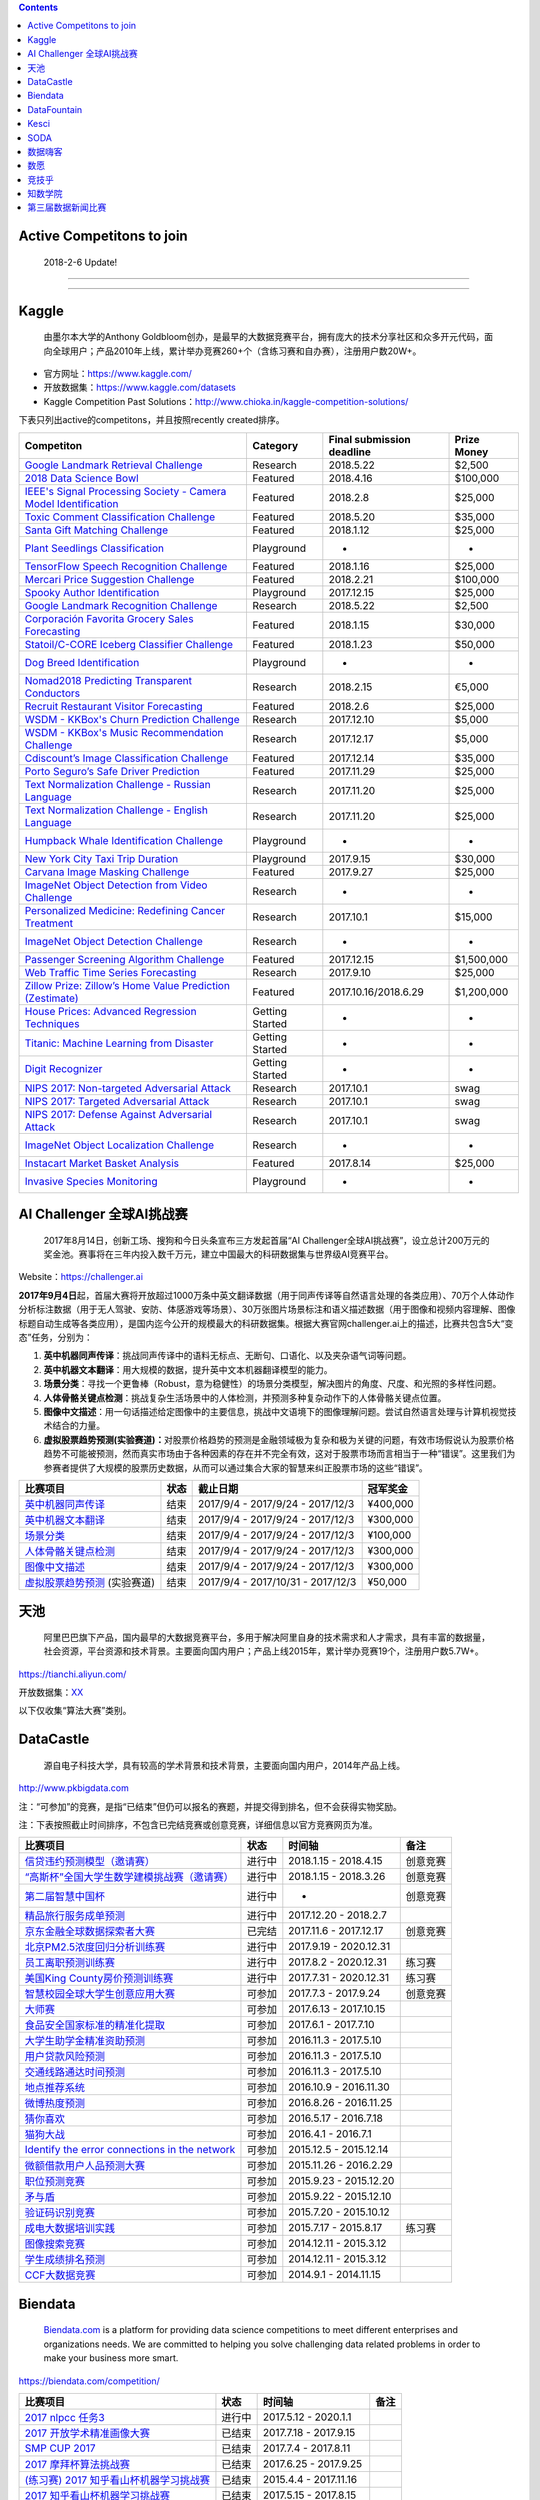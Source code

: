 .. contents::

Active Competitons to join
==========================

    2018-2-6 Update!

+-------------------------------------------------------------------------------------------------------------------------------------------------------------------+----------------+-------------------+---------------+
|  Active Competitons to join                                                                                                                                       | From..         |  Entry deadline   | Prize Money   |
+===================================================================================================================================================================+================+===================+===============+
| `2018 Data Science Bowl <https://www.kaggle.com/c/data-science-bowl-2018>`__                                                                                      | Kaggle         | 2018.4.9          | $100,000      |
+-------------------------------------------------------------------------------------------------------------------------------------------------------------------+----------------+-------------------+---------------+
| `Mercari Price Suggestion Challenge <https://www.kaggle.com/c/mercari-price-suggestion-challenge>`__                                                              | Kaggle         | 2018.2.7          | $100,000      |
+-------------------------------------------------------------------------------------------------------------------------------------------------------------------+----------------+-------------------+---------------+
| `Toxic Comment Classification Challenge <https://www.kaggle.com/c/jigsaw-toxic-comment-classification-challenge>`__                                               | Kaggle         | 2018.3.13         | $35,000       |
+-------------------------------------------------------------------------------------------------------------------------------------------------------------------+----------------+-------------------+---------------+
| `Nomad2018 Predicting Transparent Conductors <https://www.kaggle.com/c/nomad2018-predict-transparent-conductors>`__                                               | Kaggle         | 2018.2.8          | €5,000        |
+-------------------------------------------------------------------------------------------------------------------------------------------------------------------+----------------+-------------------+---------------+
| `Google Landmark Retrieval Challenge <https://www.kaggle.com/c/landmark-retrieval-challenge>`__                                                                   | Kaggle         | 2018.3.15         | $2,500        |
+-------------------------------------------------------------------------------------------------------------------------------------------------------------------+----------------+-------------------+---------------+
| `Google Landmark Recognition Challenge <https://www.kaggle.com/c/landmark-recognition-challenge>`__                                                               | Kaggle         | 2018.3.15         | $2,500        |
+-------------------------------------------------------------------------------------------------------------------------------------------------------------------+----------------+-------------------+---------------+
| `ImageNet Object Detection Challenge <https://www.kaggle.com/c/imagenet-object-detection-challenge>`__                                                            | Kaggle         | NaN               | NaN           |
+-------------------------------------------------------------------------------------------------------------------------------------------------------------------+----------------+-------------------+---------------+
| `ImageNet Object Localization Challenge <https://www.kaggle.com/c/imagenet-object-localization-challenge>`__                                                      | Kaggle         | NaN               | NaN           |
+-------------------------------------------------------------------------------------------------------------------------------------------------------------------+----------------+-------------------+---------------+
| `Humpback Whale Identification Challenge <https://www.kaggle.com/c/whale-categorization-playground>`__                                                            | Kaggle         | NaN               | NaN           |
+-------------------------------------------------------------------------------------------------------------------------------------------------------------------+----------------+-------------------+---------------+
| `Plant Seedlings Classification <https://www.kaggle.com/c/plant-seedlings-classification>`__                                                                      | Kaggle         | NaN               | NaN           |
+-------------------------------------------------------------------------------------------------------------------------------------------------------------------+----------------+-------------------+---------------+
| `Dog Breed Identification <https://www.kaggle.com/c/dog-breed-identification>`__                                                                                  | Kaggle         | NaN               | NaN           |
+-------------------------------------------------------------------------------------------------------------------------------------------------------------------+----------------+-------------------+---------------+
| `ImageNet Object Detection from Video Challenge <https://www.kaggle.com/c/imagenet-object-detection-from-video-challenge>`__                                      | Kaggle         | NaN               | NaN           |
+-------------------------------------------------------------------------------------------------------------------------------------------------------------------+----------------+-------------------+---------------+
| `FashionAI全球挑战赛—服饰属性标签识别 <https://tianchi.aliyun.com/competition/introduction.htm?spm=5176.100066.0.0.12112184J83k35&raceId=231649>`__               | 天池           |  2018-04-21       | ￥1340000      |
+-------------------------------------------------------------------------------------------------------------------------------------------------------------------+----------------+-------------------+---------------+
| `FashionAI全球挑战赛—服饰关键点定位 <https://tianchi.aliyun.com/competition/introduction.htm?raceId=231648>`__                                                    | 天池           |  2018-04-21       | ￥1340000      |
+-------------------------------------------------------------------------------------------------------------------------------------------------------------------+----------------+-------------------+---------------+
| `IJCAI-18 阿里妈妈搜索广告转化预测 <https://tianchi.aliyun.com/competition/introduction.htm?raceId=231647>`__                                                     | 天池           |  2018-04-22       |  $37000       |
+-------------------------------------------------------------------------------------------------------------------------------------------------------------------+----------------+-------------------+---------------+
| `天文数据挖掘大赛 <https://tianchi.aliyun.com/competition/introduction.htm?raceId=231646>`__                                                                      | 天池           |  2018-03-12       | ￥0            |
+-------------------------------------------------------------------------------------------------------------------------------------------------------------------+----------------+-------------------+---------------+
| `印象盐城·数创未来大数据竞赛 - 盐城汽车上牌量预测 <https://tianchi.aliyun.com/competition/introduction.htm?spm=5176.100066.0.0.12112184J83k35&raceId=231641>`__   | 天池           |  2018-02-24       | ￥190000       |
+-------------------------------------------------------------------------------------------------------------------------------------------------------------------+----------------+-------------------+---------------+
| `印象盐城·数创未来大数据竞赛 - 乘用车零售量预测 <https://tianchi.aliyun.com/competition/introduction.htm?raceId=231640>`__                                        | 天池           |  2018-02-24       | ￥460000       |
+-------------------------------------------------------------------------------------------------------------------------------------------------------------------+----------------+-------------------+---------------+
| `CAINIAO MSOM data-driven research competition <https://tianchi.aliyun.com/competition/introduction.htm?raceId=231623>`__                                         | 天池           |  2018-09-01       |  $ 0          |
+-------------------------------------------------------------------------------------------------------------------------------------------------------------------+----------------+-------------------+---------------+
| `信贷违约预测模型（邀请赛） <http://www.dcjingsai.com/common/cmpt/信贷违约预测模型（邀请赛）_竞赛信息.html>`__                                                    | DataCastle     | 2018.4.15         | NaN           |
+-------------------------------------------------------------------------------------------------------------------------------------------------------------------+----------------+-------------------+---------------+
|  `“高斯杯”全国大学生数学建模挑战赛（邀请赛） <http://www.dcjingsai.com/common/cmpt/“高斯杯”全国大学生数学建模挑战赛（邀请赛）_竞赛信息.html>`__                   | DataCastle     | 2018.3.26         | NaN           |
+-------------------------------------------------------------------------------------------------------------------------------------------------------------------+----------------+-------------------+---------------+
| `第二届智慧中国杯 <http://www.dcjingsai.com/static_page/wisdom2.html>`__                                                                                          | DataCastle     | Long term         | ￥1,000,000    |
+-------------------------------------------------------------------------------------------------------------------------------------------------------------------+----------------+-------------------+---------------+
| `北京PM2.5浓度回归分析训练赛 <http://www.dcjingsai.com/common/cmpt/北京PM2.5浓度回归分析训练赛_竞赛信息.html>`__                                                  | DataCastle     | 2020.12.31        | NaN           |
+-------------------------------------------------------------------------------------------------------------------------------------------------------------------+----------------+-------------------+---------------+
| `美国King County房价预测训练赛 <http://www.pkbigdata.com/common/cmpt/美国King%20County房价预测训练赛_竞赛信息.html>`__                                            | DataCastle     | 2020.12.31        | NaN           |
+-------------------------------------------------------------------------------------------------------------------------------------------------------------------+----------------+-------------------+---------------+
| `2017 nlpcc 任务3 <https://biendata.com/competition/nlptask03/>`__                                                                                                | Biendata       | 2020.1.1          | NaN           |
+-------------------------------------------------------------------------------------------------------------------------------------------------------------------+----------------+-------------------+---------------+
| `2018“云移杯- 景区口碑评价分值预测 <http://www.datafountain.cn/#/competitions/283/intro>`__                                                                       | DataFountain   | 2018-03-10        | NaN           |
+-------------------------------------------------------------------------------------------------------------------------------------------------------------------+----------------+-------------------+---------------+
| `金融行业数据算法训练营 <https://www.kesci.com/apps/home/competition/59c1db9b2110010662384477>`__                                                                 | Kesci          | Always            | NaN           |
+-------------------------------------------------------------------------------------------------------------------------------------------------------------------+----------------+-------------------+---------------+

--------------

--------------

Kaggle
======

    由墨尔本大学的Anthony
    Goldbloom创办，是最早的大数据竞赛平台，拥有庞大的技术分享社区和众多开元代码，面向全球用户；产品2010年上线，累计举办竞赛260+个（含练习赛和自办赛），注册用户数20W+。

-  官方网址：\ https://www.kaggle.com/

-  开放数据集：\ https://www.kaggle.com/datasets

-  Kaggle Competition Past
   Solutions：\ http://www.chioka.in/kaggle-competition-solutions/

下表只列出active的competitons，并且按照recently created排序。

+----------------------------------------------------------------------------------------------------------------------------------------+-------------------+-----------------------------+---------------+
| Competiton                                                                                                                             | Category          | Final submission deadline   | Prize Money   |
+========================================================================================================================================+===================+=============================+===============+
| `Google Landmark Retrieval Challenge <https://www.kaggle.com/c/landmark-retrieval-challenge>`__                                        |  Research         | 2018.5.22                   |  $2,500       |
+----------------------------------------------------------------------------------------------------------------------------------------+-------------------+-----------------------------+---------------+
| `2018 Data Science Bowl <https://www.kaggle.com/c/data-science-bowl-2018>`__                                                           |  Featured         | 2018.4.16                   |  $100,000     |
+----------------------------------------------------------------------------------------------------------------------------------------+-------------------+-----------------------------+---------------+
| `IEEE's Signal Processing Society - Camera Model Identification <https://www.kaggle.com/c/sp-society-camera-model-identification>`__   |  Featured         | 2018.2.8                    |  $25,000      |
+----------------------------------------------------------------------------------------------------------------------------------------+-------------------+-----------------------------+---------------+
| `Toxic Comment Classification Challenge <https://www.kaggle.com/c/jigsaw-toxic-comment-classification-challenge>`__                    |  Featured         | 2018.5.20                   |  $35,000      |
+----------------------------------------------------------------------------------------------------------------------------------------+-------------------+-----------------------------+---------------+
| `Santa Gift Matching Challenge <https://www.kaggle.com/c/santa-gift-matching>`__                                                       |  Featured         | 2018.1.12                   |  $25,000      |
+----------------------------------------------------------------------------------------------------------------------------------------+-------------------+-----------------------------+---------------+
| `Plant Seedlings Classification <https://www.kaggle.com/c/plant-seedlings-classification>`__                                           | Playground        | -                           | -             |
+----------------------------------------------------------------------------------------------------------------------------------------+-------------------+-----------------------------+---------------+
| `TensorFlow Speech Recognition Challenge <https://www.kaggle.com/c/tensorflow-speech-recognition-challenge>`__                         |  Featured         | 2018.1.16                   |  $25,000      |
+----------------------------------------------------------------------------------------------------------------------------------------+-------------------+-----------------------------+---------------+
| `Mercari Price Suggestion Challenge <https://www.kaggle.com/c/mercari-price-suggestion-challenge>`__                                   |  Featured         | 2018.2.21                   |  $100,000     |
+----------------------------------------------------------------------------------------------------------------------------------------+-------------------+-----------------------------+---------------+
| `Spooky Author Identification <https://www.kaggle.com/c/spooky-author-identification>`__                                               | Playground        | 2017.12.15                  |  $25,000      |
+----------------------------------------------------------------------------------------------------------------------------------------+-------------------+-----------------------------+---------------+
| `Google Landmark Recognition Challenge <https://www.kaggle.com/c/landmark-recognition-challenge>`__                                    |  Research         | 2018.5.22                   |  $2,500       |
+----------------------------------------------------------------------------------------------------------------------------------------+-------------------+-----------------------------+---------------+
| `Corporación Favorita Grocery Sales Forecasting <https://www.kaggle.com/c/favorita-grocery-sales-forecasting>`__                       |  Featured         | 2018.1.15                   |  $30,000      |
+----------------------------------------------------------------------------------------------------------------------------------------+-------------------+-----------------------------+---------------+
| `Statoil/C-CORE Iceberg Classifier Challenge <Statoil/C-CORE Iceberg Classifier Challenge>`__                                          |  Featured         | 2018.1.23                   |  $50,000      |
+----------------------------------------------------------------------------------------------------------------------------------------+-------------------+-----------------------------+---------------+
| `Dog Breed Identification <https://www.kaggle.com/c/dog-breed-identification>`__                                                       | Playground        | -                           | -             |
+----------------------------------------------------------------------------------------------------------------------------------------+-------------------+-----------------------------+---------------+
| `Nomad2018 Predicting Transparent Conductors <https://www.kaggle.com/c/nomad2018-predict-transparent-conductors>`__                    |  Research         | 2018.2.15                   |  €5,000       |
+----------------------------------------------------------------------------------------------------------------------------------------+-------------------+-----------------------------+---------------+
| `Recruit Restaurant Visitor Forecasting <https://www.kaggle.com/c/recruit-restaurant-visitor-forecasting>`__                           |  Featured         | 2018.2.6                    |  $25,000      |
+----------------------------------------------------------------------------------------------------------------------------------------+-------------------+-----------------------------+---------------+
| `WSDM - KKBox's Churn Prediction Challenge <https://www.kaggle.com/c/kkbox-churn-prediction-challenge>`__                              |  Research         | 2017.12.10                  |  $5,000       |
+----------------------------------------------------------------------------------------------------------------------------------------+-------------------+-----------------------------+---------------+
| `WSDM - KKBox's Music Recommendation Challenge <https://www.kaggle.com/c/kkbox-music-recommendation-challenge>`__                      |  Research         | 2017.12.17                  |  $5,000       |
+----------------------------------------------------------------------------------------------------------------------------------------+-------------------+-----------------------------+---------------+
| `Cdiscount’s Image Classification Challenge <https://www.kaggle.com/c/cdiscount-image-classification-challenge>`__                     |  Featured         | 2017.12.14                  |  $35,000      |
+----------------------------------------------------------------------------------------------------------------------------------------+-------------------+-----------------------------+---------------+
| `Porto Seguro’s Safe Driver Prediction <https://www.kaggle.com/c/porto-seguro-safe-driver-prediction>`__                               |  Featured         | 2017.11.29                  |  $25,000      |
+----------------------------------------------------------------------------------------------------------------------------------------+-------------------+-----------------------------+---------------+
| `Text Normalization Challenge - Russian Language <https://www.kaggle.com/c/text-normalization-challenge-russian-language>`__           |  Research         | 2017.11.20                  |  $25,000      |
+----------------------------------------------------------------------------------------------------------------------------------------+-------------------+-----------------------------+---------------+
| `Text Normalization Challenge - English Language <https://www.kaggle.com/c/text-normalization-challenge-english-language>`__           |  Research         | 2017.11.20                  |  $25,000      |
+----------------------------------------------------------------------------------------------------------------------------------------+-------------------+-----------------------------+---------------+
| `Humpback Whale Identification Challenge <https://www.kaggle.com/c/whale-categorization-playground>`__                                 | Playground        | -                           | -             |
+----------------------------------------------------------------------------------------------------------------------------------------+-------------------+-----------------------------+---------------+
| `New York City Taxi Trip Duration <https://www.kaggle.com/c/nyc-taxi-trip-duration>`__                                                 | Playground        | 2017.9.15                   | $30,000       |
+----------------------------------------------------------------------------------------------------------------------------------------+-------------------+-----------------------------+---------------+
| `Carvana Image Masking Challenge <https://www.kaggle.com/c/carvana-image-masking-challenge>`__                                         | Featured          | 2017.9.27                   | $25,000       |
+----------------------------------------------------------------------------------------------------------------------------------------+-------------------+-----------------------------+---------------+
| `ImageNet Object Detection from Video Challenge <https://www.kaggle.com/c/imagenet-object-detection-from-video-challenge>`__           | Research          | -                           | -             |
+----------------------------------------------------------------------------------------------------------------------------------------+-------------------+-----------------------------+---------------+
| `Personalized Medicine: Redefining Cancer Treatment <https://www.kaggle.com/c/msk-redefining-cancer-treatment>`__                      | Research          | 2017.10.1                   | $15,000       |
+----------------------------------------------------------------------------------------------------------------------------------------+-------------------+-----------------------------+---------------+
| `ImageNet Object Detection Challenge <https://www.kaggle.com/c/imagenet-object-detection-challenge>`__                                 | Research          | -                           | -             |
+----------------------------------------------------------------------------------------------------------------------------------------+-------------------+-----------------------------+---------------+
| `Passenger Screening Algorithm Challenge <https://www.kaggle.com/c/passenger-screening-algorithm-challenge>`__                         | Featured          | 2017.12.15                  | $1,500,000    |
+----------------------------------------------------------------------------------------------------------------------------------------+-------------------+-----------------------------+---------------+
| `Web Traffic Time Series Forecasting <https://www.kaggle.com/c/web-traffic-time-series-forecasting>`__                                 | Research          | 2017.9.10                   | $25,000       |
+----------------------------------------------------------------------------------------------------------------------------------------+-------------------+-----------------------------+---------------+
| `Zillow Prize: Zillow’s Home Value Prediction (Zestimate) <https://www.kaggle.com/c/zillow-prize-1>`__                                 | Featured          | 2017.10.16/2018.6.29        | $1,200,000    |
+----------------------------------------------------------------------------------------------------------------------------------------+-------------------+-----------------------------+---------------+
| `House Prices: Advanced Regression Techniques <https://www.kaggle.com/c/house-prices-advanced-regression-techniques>`__                | Getting Started   | -                           | -             |
+----------------------------------------------------------------------------------------------------------------------------------------+-------------------+-----------------------------+---------------+
| `Titanic: Machine Learning from Disaster <https://www.kaggle.com/c/titanic>`__                                                         | Getting Started   | -                           | -             |
+----------------------------------------------------------------------------------------------------------------------------------------+-------------------+-----------------------------+---------------+
| `Digit Recognizer <https://www.kaggle.com/c/digit-recognizer>`__                                                                       | Getting Started   | -                           | -             |
+----------------------------------------------------------------------------------------------------------------------------------------+-------------------+-----------------------------+---------------+
| `NIPS 2017: Non-targeted Adversarial Attack <https://www.kaggle.com/c/nips-2017-non-targeted-adversarial-attack#timeline>`__           | Research          | 2017.10.1                   | swag          |
+----------------------------------------------------------------------------------------------------------------------------------------+-------------------+-----------------------------+---------------+
| `NIPS 2017: Targeted Adversarial Attack <https://www.kaggle.com/c/nips-2017-targeted-adversarial-attack>`__                            | Research          | 2017.10.1                   | swag          |
+----------------------------------------------------------------------------------------------------------------------------------------+-------------------+-----------------------------+---------------+
| `NIPS 2017: Defense Against Adversarial Attack <https://www.kaggle.com/c/nips-2017-defense-against-adversarial-attack>`__              | Research          | 2017.10.1                   | swag          |
+----------------------------------------------------------------------------------------------------------------------------------------+-------------------+-----------------------------+---------------+
| `ImageNet Object Localization Challenge <https://www.kaggle.com/c/imagenet-object-localization-challenge>`__                           | Research          | -                           | -             |
+----------------------------------------------------------------------------------------------------------------------------------------+-------------------+-----------------------------+---------------+
| `Instacart Market Basket Analysis <https://www.kaggle.com/c/instacart-market-basket-analysis>`__                                       | Featured          | 2017.8.14                   | $25,000       |
+----------------------------------------------------------------------------------------------------------------------------------------+-------------------+-----------------------------+---------------+
| `Invasive Species Monitoring <https://www.kaggle.com/c/invasive-species-monitoring>`__                                                 | Playground        | -                           | -             |
+----------------------------------------------------------------------------------------------------------------------------------------+-------------------+-----------------------------+---------------+

AI Challenger 全球AI挑战赛
==========================

    2017年8月14日，创新工场、搜狗和今日头条宣布三方发起首届“AI
    Challenger全球AI挑战赛”，设立总计200万元的奖金池。赛事将在三年内投入数千万元，建立中国最大的科研数据集与世界级AI竞赛平台。

Website：\ https://challenger.ai

**2017年9月4日**\ 起，首届大赛将开放超过1000万条中英文翻译数据（用于同声传译等自然语言处理的各类应用）、70万个人体动作分析标注数据（用于无人驾驶、安防、体感游戏等场景）、30万张图片场景标注和语义描述数据（用于图像和视频内容理解、图像标题自动生成等各类应用），是国内迄今公开的规模最大的科研数据集。根据大赛官网challenger.ai上的描述，比赛共包含5大“变态”任务，分别为：

1. **英中机器同声传译**\ ：挑战同声传译中的语料无标点、无断句、口语化、以及夹杂语气词等问题。

2. **英中机器文本翻译**\ ：用大规模的数据，提升英中文本机器翻译模型的能力。

3. **场景分类**\ ：寻找一个更鲁棒（Robust，意为稳健性）的场景分类模型，解决图片的角度、尺度、和光照的多样性问题。

4. **人体骨骼关键点检测**\ ：挑战复杂生活场景中的人体检测，并预测多种复杂动作下的人体骨骼关键点位置。

5. **图像中文描述**\ ：用一句话描述给定图像中的主要信息，挑战中文语境下的图像理解问题。尝试自然语言处理与计算机视觉技术结合的力量。

6. **虚拟股票趋势预测(实验赛道)：**\ 对股票价格趋势的预测是金融领域极为复杂和极为关键的问题，有效市场假说认为股票价格趋势不可能被预测，然而真实市场由于各种因素的存在并不完全有效，这对于股票市场而言相当于一种“错误”。这里我们为参赛者提供了大规模的股票历史数据，从而可以通过集合大家的智慧来纠正股票市场的这些“错误”。

+----------------------------------------------------------------------------------+--------+-------------------------------------+------------+
| 比赛项目                                                                         | 状态   | 截止日期                            | 冠军奖金   |
+==================================================================================+========+=====================================+============+
| `英中机器同声传译 <https://challenger.ai/competition/interpretation>`__          | 结束   | 2017/9/4 - 2017/9/24 - 2017/12/3    | ¥400,000   |
+----------------------------------------------------------------------------------+--------+-------------------------------------+------------+
| `英中机器文本翻译 <https://challenger.ai/competition/translation>`__             | 结束   | 2017/9/4 - 2017/9/24 - 2017/12/3    | ¥300,000   |
+----------------------------------------------------------------------------------+--------+-------------------------------------+------------+
| `场景分类 <https://challenger.ai/competition/scene>`__                           | 结束   | 2017/9/4 - 2017/9/24 - 2017/12/3    | ¥100,000   |
+----------------------------------------------------------------------------------+--------+-------------------------------------+------------+
| `人体骨骼关键点检测 <https://challenger.ai>`__                                   | 结束   | 2017/9/4 - 2017/9/24 - 2017/12/3    | ¥300,000   |
+----------------------------------------------------------------------------------+--------+-------------------------------------+------------+
| `图像中文描述 <https://challenger.ai/competition/caption>`__                     | 结束   | 2017/9/4 - 2017/9/24 - 2017/12/3    | ¥300,000   |
+----------------------------------------------------------------------------------+--------+-------------------------------------+------------+
| `虚拟股票趋势预测 <https://challenger.ai/competition/trendsense>`__ (实验赛道)   | 结束   | 2017/9/4 - 2017/10/31 - 2017/12/3   | ¥50,000    |
+----------------------------------------------------------------------------------+--------+-------------------------------------+------------+

天池
====

    阿里巴巴旗下产品，国内最早的大数据竞赛平台，多用于解决阿里自身的技术需求和人才需求，具有丰富的数据量，社会资源，平台资源和技术背景。主要面向国内用户；产品上线2015年，累计举办竞赛19个，注册用户数5.7W+。

https://tianchi.aliyun.com/

开放数据集：\ `XX <https://tianchi.aliyun.com/datalab/index.htm?spm=5176.100066.0.0.5908a1093yCaP2>`__

以下仅收集“算法大赛”类别。

+-------------------------------------------------------------------------------------------------------------------------------------------------------------------+----------+--------------------+------------+
| 比赛项目                                                                                                                                                          | 状态     | 第一赛季截止时间   | 总奖池     |
+===================================================================================================================================================================+==========+====================+============+
| `FashionAI全球挑战赛—服饰属性标签识别 <https://tianchi.aliyun.com/competition/introduction.htm?spm=5176.100066.0.0.12112184J83k35&raceId=231649>`__               | 进行中   |  2018-04-21        | ￥1340000   |
+-------------------------------------------------------------------------------------------------------------------------------------------------------------------+----------+--------------------+------------+
| `FashionAI全球挑战赛—服饰关键点定位 <https://tianchi.aliyun.com/competition/introduction.htm?raceId=231648>`__                                                    | 进行中   |  2018-04-21        | ￥1340000   |
+-------------------------------------------------------------------------------------------------------------------------------------------------------------------+----------+--------------------+------------+
| `IJCAI-18 阿里妈妈搜索广告转化预测 <https://tianchi.aliyun.com/competition/introduction.htm?raceId=231647>`__                                                     | 进行中   |  2018-04-23        |  $37000    |
+-------------------------------------------------------------------------------------------------------------------------------------------------------------------+----------+--------------------+------------+
| `天文数据挖掘大赛 <https://tianchi.aliyun.com/competition/introduction.htm?raceId=231646>`__                                                                      | 进行中   |  2018-03-12        | ￥0         |
+-------------------------------------------------------------------------------------------------------------------------------------------------------------------+----------+--------------------+------------+
| `印象盐城·数创未来大数据竞赛 - 盐城汽车上牌量预测 <https://tianchi.aliyun.com/competition/introduction.htm?spm=5176.100066.0.0.12112184J83k35&raceId=231641>`__   | 进行中   |  2018-02-27        | ￥190000    |
+-------------------------------------------------------------------------------------------------------------------------------------------------------------------+----------+--------------------+------------+
| `印象盐城·数创未来大数据竞赛 - 乘用车零售量预测 <https://tianchi.aliyun.com/competition/introduction.htm?raceId=231640>`__                                        | 进行中   |  2018-02-27        | ￥460000    |
+-------------------------------------------------------------------------------------------------------------------------------------------------------------------+----------+--------------------+------------+
| `天池精准医疗大赛——人工智能辅助糖尿病遗传风险预测 <https://tianchi.aliyun.com/competition/introduction.htm?raceId=231638>`__                                      | 进行中   | 2018-01-30         | ￥250000    |
+-------------------------------------------------------------------------------------------------------------------------------------------------------------------+----------+--------------------+------------+
| `CAINIAO MSOM data-driven research competition <https://tianchi.aliyun.com/competition/introduction.htm?raceId=231623>`__                                         | 进行中   |  2018-09-01        |  $ 0       |
+-------------------------------------------------------------------------------------------------------------------------------------------------------------------+----------+--------------------+------------+
| `未来已来——气象数据领航无人飞行器线路优化大赛 <https://tianchi.aliyun.com/competition/introduction.htm?raceId=231622>`__                                          | 进行中   | 2018-01-31         |  $16000    |
+-------------------------------------------------------------------------------------------------------------------------------------------------------------------+----------+--------------------+------------+
| `天池工业AI大赛-智能制造质量预测 <https://tianchi.aliyun.com/competition/introduction.htm?raceId=231633>`__                                                       | 已结束   | 2018-01-16         | ￥550000    |
+-------------------------------------------------------------------------------------------------------------------------------------------------------------------+----------+--------------------+------------+
| `“未来已来”伦敦黑客马拉松 <https://tianchi.aliyun.com/competition/introduction.htm?raceId=231645>`__                                                              | 已结束   | 2018-01-22         | $1600      |
+-------------------------------------------------------------------------------------------------------------------------------------------------------------------+----------+--------------------+------------+
| `商场中精确定位用户所在店铺 <https://tianchi.aliyun.com/competition/introduction.htm?raceId=231620>`__                                                            | 已结束   | 2017/11/19         | ￥100000    |
+-------------------------------------------------------------------------------------------------------------------------------------------------------------------+----------+--------------------+------------+
| `广东政务数据创新大赛—应用创新赛 <https://tianchi.aliyun.com/dataV/introduction.htm?spm=5176.100066.0.0.773ef42fjklgMW&raceId=231616>`__                          | 已结束   | 2017/10/10         | 400000     |
+-------------------------------------------------------------------------------------------------------------------------------------------------------------------+----------+--------------------+------------+
| `广东政务数据创新大赛—智能算法赛 <https://tianchi.aliyun.com/competition/introduction.htm?spm=5176.100066.0.0.773ef42fjklgMW&raceId=231615>`__                    | 已结束   | 2017/10/10         | 550000     |
+-------------------------------------------------------------------------------------------------------------------------------------------------------------------+----------+--------------------+------------+
| `第二届阿里云安全算法挑战赛 <https://tianchi.aliyun.com/competition/introduction.htm?raceId=231612>`__                                                            | 已结束   | 2017.9.13          | 330000     |
+-------------------------------------------------------------------------------------------------------------------------------------------------------------------+----------+--------------------+------------+
| `“数聚华夏 创享未来”中国数据创新行——智慧交通预测挑战赛 <https://tianchi.aliyun.com/competition/introduction.htm?raceId=231598>`__                                 | 已结束   | 2017.8.12          | 300000     |
+-------------------------------------------------------------------------------------------------------------------------------------------------------------------+----------+--------------------+------------+
| `智慧航空AI大赛 <https://tianchi.aliyun.com/competition/introduction.htm?raceId=231609>`__                                                                        | 已结束   | 2017.9.15          | 340000     |
+-------------------------------------------------------------------------------------------------------------------------------------------------------------------+----------+--------------------+------------+
| `全国社会保险大数据应用创新大赛 <https://tianchi.aliyun.com/competition/introduction.htm?raceId=231607>`__                                                        | 已结束   | 2017.8.15          | 340000     |
+-------------------------------------------------------------------------------------------------------------------------------------------------------------------+----------+--------------------+------------+
| `余震捕捉AI大赛 <https://tianchi.aliyun.com/competition/introduction.htm?raceId=231606>`__                                                                        | 已结束   | 2017.9.15          | 350000     |
+-------------------------------------------------------------------------------------------------------------------------------------------------------------------+----------+--------------------+------------+
| `天池医疗AI大赛[第一季]：肺部结节智能诊断 <https://tianchi.aliyun.com/competition/introduction.htm?raceId=231601>`__                                              | 已结束   | 2017.9.12          | 1000000    |
+-------------------------------------------------------------------------------------------------------------------------------------------------------------------+----------+--------------------+------------+
| `天池新人实战赛o2o优惠券使用预测 <https://tianchi.aliyun.com/getStart/introduction.htm?raceId=231593>`__ (新人实战赛)                                             | 进行中   | 2018.3.1           | -          |
+-------------------------------------------------------------------------------------------------------------------------------------------------------------------+----------+--------------------+------------+
| `Repeat Buyers Prediction-Challenge the Baseline <https://tianchi.aliyun.com/getStart/introduction.htm?raceId=231576>`__ (新人实战赛)                             | 进行中   | 2018.3.1           | -          |
+-------------------------------------------------------------------------------------------------------------------------------------------------------------------+----------+--------------------+------------+
| `淘宝穿衣搭配-挑战Baseline <https://tianchi.aliyun.com/getStart/introduction.htm?raceId=231575>`__ (新人实战赛)                                                   | 进行中   | 2018.3.1           | -          |
+-------------------------------------------------------------------------------------------------------------------------------------------------------------------+----------+--------------------+------------+
| `新浪微博互动预测-挑战Baseline <https://tianchi.aliyun.com/getStart/introduction.htm?raceId=231574>`__ (新人实战赛)                                               | 进行中   | 2018.3.1           | -          |
+-------------------------------------------------------------------------------------------------------------------------------------------------------------------+----------+--------------------+------------+
| `资金流入流出预测-挑战Baseline <https://tianchi.aliyun.com/getStart/introduction.htm?raceId=231573>`__ (新人实战赛)                                               | 进行中   | 2018.3.1           | -          |
+-------------------------------------------------------------------------------------------------------------------------------------------------------------------+----------+--------------------+------------+
| `天池新人实战赛之[离线赛] <https://tianchi.aliyun.com/getStart/introduction.htm?raceId=231522>`__ (新人实战赛)                                                    | 进行中   | 2018.3.1           | -          |
+-------------------------------------------------------------------------------------------------------------------------------------------------------------------+----------+--------------------+------------+
| `【阿里中间件】24小时极客挑战赛 <https://tianchi.aliyun.com/programming/introduction.htm?spm=5176.100066.0.0.3f6e7d83OKVRIh&raceId=231608>`__                     | 已结束   | 2017.7.24          | 120000     |
+-------------------------------------------------------------------------------------------------------------------------------------------------------------------+----------+--------------------+------------+
| `大航杯“智造扬中”电力AI大赛 <https://tianchi.aliyun.com/competition/introduction.htm?raceId=231602>`__                                                            | 已结束   | 2017.7.20          | 330000     |
+-------------------------------------------------------------------------------------------------------------------------------------------------------------------+----------+--------------------+------------+
| `CIKM AnalytiCup 2017 <https://tianchi.aliyun.com/competition/introduction.htm?raceId=231596>`__                                                                  | 已结束   | 2017.7.2           | 11000      |
+-------------------------------------------------------------------------------------------------------------------------------------------------------------------+----------+--------------------+------------+
| `第三届阿里中间件性能挑战赛 <https://tianchi.aliyun.com/programming/introduction.htm?raceId=231600>`__ (程序设计大赛)                                             | 已结束   | 2017.6.29          | 300000     |
+-------------------------------------------------------------------------------------------------------------------------------------------------------------------+----------+--------------------+------------+
| `KDD CUP 2017 <https://tianchi.aliyun.com/competition/introduction.htm?raceId=231597>`__                                                                          | 已结束   | 2017.6.1           | 25000      |
+-------------------------------------------------------------------------------------------------------------------------------------------------------------------+----------+--------------------+------------+
| `阿里聚安全算法挑战赛 <https://tianchi.aliyun.com/competition/introduction.htm?raceId=231592>`__                                                                  | 已结束   | 2017.3.16          | 300000     |
+-------------------------------------------------------------------------------------------------------------------------------------------------------------------+----------+--------------------+------------+
| `IJCAI-17 口碑商家客流量预测 <https://tianchi.aliyun.com/competition/introduction.htm?raceId=231591>`__                                                           | 已结束   | 2017.3.14          | 37000      |
+-------------------------------------------------------------------------------------------------------------------------------------------------------------------+----------+--------------------+------------+
| `阿里聚安全攻防挑战赛 <https://tianchi.aliyun.com/programming/introduction.htm?raceId=231590>`__ (程序设计大赛)                                                   | 已结束   | 2016.12.31         | 217200     |
+-------------------------------------------------------------------------------------------------------------------------------------------------------------------+----------+--------------------+------------+
| `生活大实惠：O2O优惠券使用预测 <https://tianchi.aliyun.com/competition/introduction.htm?raceId=231587>`__                                                         | 已结束   | 2016.12.16         | 100000     |
+-------------------------------------------------------------------------------------------------------------------------------------------------------------------+----------+--------------------+------------+
| `【广东大赛】机场客流量的时空分布预测 <https://tianchi.aliyun.com/competition/introduction.htm?raceId=231588>`__                                                  | 已结束   | 2016.11.28         | 300000     |
+-------------------------------------------------------------------------------------------------------------------------------------------------------------------+----------+--------------------+------------+
| `24小时极限挑战赛-阿里云安全算法挑战赛 <https://tianchi.aliyun.com/competition/introduction.htm?raceId=231589>`__                                                 | 已结束   | 2016.10.14         | 350000     |
+-------------------------------------------------------------------------------------------------------------------------------------------------------------------+----------+--------------------+------------+
| `阿里云安全算法挑战赛 <https://tianchi.aliyun.com/competition/introduction.htm?raceId=231585>`__                                                                  | 已结束   | 2016.9.28          | 350000     |
+-------------------------------------------------------------------------------------------------------------------------------------------------------------------+----------+--------------------+------------+
| `最后一公里极速配送 <https://tianchi.aliyun.com/competition/introduction.htm?raceId=231581>`__                                                                    | 已结束   | 2016.9.28          | 42000      |
+-------------------------------------------------------------------------------------------------------------------------------------------------------------------+----------+--------------------+------------+
| `「公益云图 」数据可视化创新大赛 <https://tianchi.aliyun.com/dataV/introduction.htm?raceId=231580>`__ (可视化大赛)                                                | 已结束   | 2016.9.25          | 360000     |
+-------------------------------------------------------------------------------------------------------------------------------------------------------------------+----------+--------------------+------------+
| `阿里音乐流行趋势预测大赛 <https://tianchi.aliyun.com/competition/introduction.htm?raceId=231531>`__                                                              | 已结束   | 2016.7.15          | 380000     |
+-------------------------------------------------------------------------------------------------------------------------------------------------------------------+----------+--------------------+------------+
| `菜鸟-需求预测与分仓规划 <https://tianchi.aliyun.com/competition/introduction.htm?raceId=231530>`__                                                               | 已结束   | 2016.6.15          | 330000     |
+-------------------------------------------------------------------------------------------------------------------------------------------------------------------+----------+--------------------+------------+
| `第二届阿里中间件性能挑战赛 <https://tianchi.aliyun.com/programming/introduction.htm?raceId=231533>`__ (程序设计大赛)                                             | 已结束   | 2016.8.3           | 300000     |
+-------------------------------------------------------------------------------------------------------------------------------------------------------------------+----------+--------------------+------------+
| `IJCAI <https://tianchi.aliyun.com/competition/introduction.htm?spm=5176.100066.0.0.3f6e7d83OKVRIh&raceId=231532>`__                                              | 已结束   | 2016.6.1           | 16000      |
+-------------------------------------------------------------------------------------------------------------------------------------------------------------------+----------+--------------------+------------+
| `阿里大规模图像搜索大赛 <https://tianchi.aliyun.com/competition/introduction.htm?raceId=231510>`__                                                                | 已结束   | 2015.12.16         | 100000     |
+-------------------------------------------------------------------------------------------------------------------------------------------------------------------+----------+--------------------+------------+
| `市民出行公交线路选乘预测[广东赛场二] <https://tianchi.aliyun.com/competition/introduction.htm?raceId=231513>`__                                                  | 已结束   | 2015.12.15         | 200000     |
+-------------------------------------------------------------------------------------------------------------------------------------------------------------------+----------+--------------------+------------+
| `淘宝穿衣搭配算法 <https://tianchi.aliyun.com/competition/introduction.htm?raceId=231506>`__                                                                      | 已结束   | 2015.12.8          | 300000     |
+-------------------------------------------------------------------------------------------------------------------------------------------------------------------+----------+--------------------+------------+
| `公交线路客流预测[广东赛场一] <https://tianchi.aliyun.com/competition/introduction.htm?raceId=231514>`__                                                          | 已结束   | 2015.11.30         | 30000      |
+-------------------------------------------------------------------------------------------------------------------------------------------------------------------+----------+--------------------+------------+
| `新浪微博互动预测大赛 <https://tianchi.aliyun.com/competition/introduction.htm?raceId=5>`__                                                                       | 已结束   | 2015.11.5          | 200000     |
+-------------------------------------------------------------------------------------------------------------------------------------------------------------------+----------+--------------------+------------+
| `天池24小时极限挑战赛 <https://tianchi.aliyun.com/competition/introduction.htm?raceId=231512>`__                                                                  | 已结束   | 2015.10.15         | 50000      |
+-------------------------------------------------------------------------------------------------------------------------------------------------------------------+----------+--------------------+------------+
| `资金流入流出预测 <https://tianchi.aliyun.com/competition/introduction.htm?raceId=3>`__                                                                           | 已结束   | 2015.7.25          | 300000     |
+-------------------------------------------------------------------------------------------------------------------------------------------------------------------+----------+--------------------+------------+
| `阿里移动推荐算法 <https://tianchi.aliyun.com/competition/introduction.htm?raceId=1>`__                                                                           | 已结束   | 2015.7.1           | 300000     |
+-------------------------------------------------------------------------------------------------------------------------------------------------------------------+----------+--------------------+------------+

DataCastle
==========

    源自电子科技大学，具有较高的学术背景和技术背景，主要面向国内用户，2014年产品上线。

http://www.pkbigdata.com

注：“可参加”的竞赛，是指“已结束”但仍可以报名的赛题，并提交得到排名，但不会获得实物奖励。

注：下表按照截止时间排序，不包含已完结竞赛或创意竞赛，详细信息以官方竞赛网页为准。

+--------------------------------------------------------------------------------------------------------------------------------------------------------------------+----------+---------------------------+-------------+
| 比赛项目                                                                                                                                                           | 状态     | 时间轴                    | 备注        |
+====================================================================================================================================================================+==========+===========================+=============+
| `信贷违约预测模型（邀请赛） <http://www.dcjingsai.com/common/cmpt/信贷违约预测模型（邀请赛）_竞赛信息.html>`__                                                     | 进行中   |  2018.1.15 - 2018.4.15    | 创意竞赛    |
+--------------------------------------------------------------------------------------------------------------------------------------------------------------------+----------+---------------------------+-------------+
|  `“高斯杯”全国大学生数学建模挑战赛（邀请赛） <http://www.dcjingsai.com/common/cmpt/“高斯杯”全国大学生数学建模挑战赛（邀请赛）_竞赛信息.html>`__                    | 进行中   |  2018.1.15 - 2018.3.26    | 创意竞赛    |
+--------------------------------------------------------------------------------------------------------------------------------------------------------------------+----------+---------------------------+-------------+
| `第二届智慧中国杯 <http://www.dcjingsai.com/static_page/wisdom2.html>`__                                                                                           | 进行中   | -                         | 创意竞赛    |
+--------------------------------------------------------------------------------------------------------------------------------------------------------------------+----------+---------------------------+-------------+
| `精品旅行服务成单预测 <http://www.dcjingsai.com/common/cmpt/精品旅行服务成单预测_竞赛信息.html>`__                                                                 | 进行中   |  2017.12.20 - 2018.2.7    |             |
+--------------------------------------------------------------------------------------------------------------------------------------------------------------------+----------+---------------------------+-------------+
| `京东金融全球数据探索者大赛 <http://www.dcjingsai.com/common/cmpt/京东金融全球数据探索者大赛_竞赛信息.html>`__                                                     | 已完结   |  2017.11.6 - 2017.12.17   |  创意竞赛   |
+--------------------------------------------------------------------------------------------------------------------------------------------------------------------+----------+---------------------------+-------------+
| `北京PM2.5浓度回归分析训练赛 <http://www.dcjingsai.com/common/cmpt/北京PM2.5浓度回归分析训练赛_竞赛信息.html>`__                                                   | 进行中   | 2017.9.19 - 2020.12.31    |             |
+--------------------------------------------------------------------------------------------------------------------------------------------------------------------+----------+---------------------------+-------------+
| `员工离职预测训练赛 <http://www.pkbigdata.com/common/cmpt/员工离职预测训练赛_竞赛信息.html>`__                                                                     | 进行中   | 2017.8.2 - 2020.12.31     | 练习赛      |
+--------------------------------------------------------------------------------------------------------------------------------------------------------------------+----------+---------------------------+-------------+
| `美国King County房价预测训练赛 <http://www.pkbigdata.com/common/cmpt/美国King%20County房价预测训练赛_竞赛信息.html>`__                                             | 进行中   | 2017.7.31 - 2020.12.31    | 练习赛      |
+--------------------------------------------------------------------------------------------------------------------------------------------------------------------+----------+---------------------------+-------------+
| `智慧校园全球大学生创意应用大赛 <http://www.pkbigdata.com/common/cmpt/智慧校园全球大学生创意应用大赛_竞赛信息.html>`__                                             | 可参加   | 2017.7.3 - 2017.9.24      | 创意竞赛    |
+--------------------------------------------------------------------------------------------------------------------------------------------------------------------+----------+---------------------------+-------------+
| `大师赛 <http://www.pkbigdata.com/common/cmpt/大师赛_竞赛信息.html>`__                                                                                             | 可参加   | 2017.6.13 - 2017.10.15    |             |
+--------------------------------------------------------------------------------------------------------------------------------------------------------------------+----------+---------------------------+-------------+
| `食品安全国家标准的精准化提取 <http://www.pkbigdata.com/common/cmpt/食品安全国家标准的精准化提取_竞赛信息.html>`__                                                 | 可参加   | 2017.6.1 - 2017.7.10      |             |
+--------------------------------------------------------------------------------------------------------------------------------------------------------------------+----------+---------------------------+-------------+
| `大学生助学金精准资助预测 <http://www.pkbigdata.com/common/cmpt/大学生助学金精准资助预测_竞赛信息.html>`__                                                         | 可参加   | 2016.11.3 - 2017.5.10     |             |
+--------------------------------------------------------------------------------------------------------------------------------------------------------------------+----------+---------------------------+-------------+
| `用户贷款风险预测 <http://www.pkbigdata.com/common/cmpt/用户贷款风险预测_竞赛信息.html>`__                                                                         | 可参加   | 2016.11.3 - 2017.5.10     |             |
+--------------------------------------------------------------------------------------------------------------------------------------------------------------------+----------+---------------------------+-------------+
| `交通线路通达时间预测 <http://www.pkbigdata.com/common/cmpt/交通线路通达时间预测_竞赛信息.html>`__                                                                 | 可参加   | 2016.11.3 - 2017.5.10     |             |
+--------------------------------------------------------------------------------------------------------------------------------------------------------------------+----------+---------------------------+-------------+
| `地点推荐系统 <http://www.pkbigdata.com/common/cmpt/地点推荐系统_竞赛信息.html>`__                                                                                 | 可参加   | 2016.10.9 - 2016.11.30    |             |
+--------------------------------------------------------------------------------------------------------------------------------------------------------------------+----------+---------------------------+-------------+
| `微博热度预测 <http://www.pkbigdata.com/common/cmpt/微博热度预测_竞赛信息.html>`__                                                                                 | 可参加   | 2016.8.26 - 2016.11.25    |             |
+--------------------------------------------------------------------------------------------------------------------------------------------------------------------+----------+---------------------------+-------------+
| `猜你喜欢 <http://www.pkbigdata.com/common/cmpt/猜你喜欢_竞赛信息.html>`__                                                                                         | 可参加   | 2016.5.17 - 2016.7.18     |             |
+--------------------------------------------------------------------------------------------------------------------------------------------------------------------+----------+---------------------------+-------------+
| `猫狗大战 <http://www.pkbigdata.com/common/cmpt/猫狗大战_竞赛信息.html>`__                                                                                         | 可参加   | 2016.4.1 - 2016.7.1       |             |
+--------------------------------------------------------------------------------------------------------------------------------------------------------------------+----------+---------------------------+-------------+
| `Identify the error connections in the network <http://www.pkbigdata.com/common/cmpt/Identify%20the%20error%20connections%20in%20the%20network_竞赛信息.html>`__   | 可参加   | 2015.12.5 - 2015.12.14    |             |
+--------------------------------------------------------------------------------------------------------------------------------------------------------------------+----------+---------------------------+-------------+
| `微额借款用户人品预测大赛 <http://www.pkbigdata.com/common/cmpt/微额借款用户人品预测大赛_竞赛信息.html>`__                                                         | 可参加   | 2015.11.26 - 2016.2.29    |             |
+--------------------------------------------------------------------------------------------------------------------------------------------------------------------+----------+---------------------------+-------------+
| `职位预测竞赛 <http://www.pkbigdata.com/common/cmpt/职位预测竞赛_竞赛信息.html>`__                                                                                 | 可参加   | 2015.9.23 - 2015.12.20    |             |
+--------------------------------------------------------------------------------------------------------------------------------------------------------------------+----------+---------------------------+-------------+
| `矛与盾 <http://www.pkbigdata.com/common/cmpt/矛与盾_竞赛信息.html>`__                                                                                             | 可参加   | 2015.9.22 - 2015.12.10    |             |
+--------------------------------------------------------------------------------------------------------------------------------------------------------------------+----------+---------------------------+-------------+
| `验证码识别竞赛 <http://www.pkbigdata.com/common/cmpt/验证码识别竞赛_竞赛信息.html>`__                                                                             | 可参加   | 2015.7.20 - 2015.10.12    |             |
+--------------------------------------------------------------------------------------------------------------------------------------------------------------------+----------+---------------------------+-------------+
| `成电大数据培训实践 <http://www.pkbigdata.com/common/cmpt/成电大数据培训实践_竞赛信息.html>`__                                                                     | 可参加   | 2015.7.17 - 2015.8.17     | 练习赛      |
+--------------------------------------------------------------------------------------------------------------------------------------------------------------------+----------+---------------------------+-------------+
| `图像搜索竞赛 <http://www.pkbigdata.com/common/cmpt/图像搜索竞赛_竞赛信息.html>`__                                                                                 | 可参加   | 2014.12.11 - 2015.3.12    |             |
+--------------------------------------------------------------------------------------------------------------------------------------------------------------------+----------+---------------------------+-------------+
| `学生成绩排名预测 <http://www.pkbigdata.com/common/cmpt/学生成绩排名预测_竞赛信息.html>`__                                                                         | 可参加   | 2014.12.11 - 2015.3.12    |             |
+--------------------------------------------------------------------------------------------------------------------------------------------------------------------+----------+---------------------------+-------------+
| `CCF大数据竞赛 <http://www.pkbigdata.com/common/cmpt/CCF大数据竞赛_竞赛信息.html>`__                                                                               | 可参加   | 2014.9.1 - 2014.11.15     |             |
+--------------------------------------------------------------------------------------------------------------------------------------------------------------------+----------+---------------------------+-------------+

Biendata
========

    `Biendata.com <https://biendata.com/>`__ is a platform for providing
    data science competitions to meet different enterprises and
    organizations needs. We are committed to helping you solve
    challenging data related problems in order to make your business
    more smart.

https://biendata.com/competition/

+-------------------------------------------------------------------------------------------------+----------+--------------------------+--------+
| 比赛项目                                                                                        | 状态     | 时间轴                   | 备注   |
+=================================================================================================+==========+==========================+========+
| `2017 nlpcc 任务3 <https://biendata.com/competition/nlptask03/>`__                              | 进行中   | 2017.5.12 - 2020.1.1     |        |
+-------------------------------------------------------------------------------------------------+----------+--------------------------+--------+
| `2017 开放学术精准画像大赛 <https://biendata.com/competition/scholar/>`__                       | 已结束   | 2017.7.18 - 2017.9.15    |        |
+-------------------------------------------------------------------------------------------------+----------+--------------------------+--------+
| `SMP CUP 2017 <https://biendata.com/competition/smpcup2017/>`__                                 | 已结束   | 2017.7.4 - 2017.8.11     |        |
+-------------------------------------------------------------------------------------------------+----------+--------------------------+--------+
| `2017 摩拜杯算法挑战赛 <https://biendata.com/competition/mobike/>`__                            | 已结束   | 2017.6.25 - 2017.9.25    |        |
+-------------------------------------------------------------------------------------------------+----------+--------------------------+--------+
| `(练习赛) 2017 知乎看山杯机器学习挑战赛 <https://biendata.com/competition/zhihu_practice/>`__   | 已结束   | 2015.4.4 - 2017.11.16    |        |
+-------------------------------------------------------------------------------------------------+----------+--------------------------+--------+
| `2017 知乎看山杯机器学习挑战赛 <https://biendata.com/competition/zhihu/>`__                     | 已结束   | 2017.5.15 - 2017.8.15    |        |
+-------------------------------------------------------------------------------------------------+----------+--------------------------+--------+
| `CCKS 2017 评测一 <https://biendata.com/competition/CCKS2017_1/>`__                             | 已结束   | 2017.5.14 - 2017.7.7     |        |
+-------------------------------------------------------------------------------------------------+----------+--------------------------+--------+
| `CCKS 2017 评测二 <https://biendata.com/competition/CCKS2017_2/>`__                             | 已结束   | 2017.5.13 - 2017.7.7     |        |
+-------------------------------------------------------------------------------------------------+----------+--------------------------+--------+
| `搜狐图文匹配算法大赛 <https://biendata.com/competition/luckydata/>`__                          | 已结束   | 2017.3.13 - 2017.6.13    |        |
+-------------------------------------------------------------------------------------------------+----------+--------------------------+--------+
| `2016 Byte Cup国际机器学习竞赛 <https://biendata.com/competition/bytecup2016/>`__               | 已结束   | 2016.8.15 - 2016.11.20   |        |
+-------------------------------------------------------------------------------------------------+----------+--------------------------+--------+
| `SMP CUP 2016 <https://biendata.com/competition/smpcup2016/>`__                                 | 已结束   | 2016.7.20 - 2016.9.21    |        |
+-------------------------------------------------------------------------------------------------+----------+--------------------------+--------+
| `KDD Cup 2015 <https://biendata.com/competition/kddcup2015/>`__                                 | 已结束   | 2015.5.1 - 2015.7.12     |        |
+-------------------------------------------------------------------------------------------------+----------+--------------------------+--------+

DataFountain
============

    源自中科院计算机所，具有丰厚的学术背景和技术背景，主要面向国内用户，产品2015年上线。

Website：\ http://www.datafountain.cn/

下表仅收集“结果提交型”赛题。

+-------------------------------------------------------------------------------------------------------------------------+----------+----------------------------+--------+
| 比赛项目                                                                                                                | 状态     | 时间轴                     | 备注   |
+=========================================================================================================================+==========+============================+========+
| `2018“云移杯- 景区口碑评价分值预测 <http://www.datafountain.cn/#/competitions/283/intro>`__                             | 进行中   |  2018-01-17 - 2018-04-15   |        |
+-------------------------------------------------------------------------------------------------------------------------+----------+----------------------------+--------+
| `商场中精确定位用户所在店铺 <http://www.datafountain.cn/#/competitions/279/intro>`__                                    | 已结束   | 2017-09-24 - 2017-12-24    |        |
+-------------------------------------------------------------------------------------------------------------------------+----------+----------------------------+--------+
|  `基于合成数据的Logo识别 <http://www.datafountain.cn/#/competitions/278/intro>`__                                       | 已结束   | 2017-09-24 - 2017-12-24    |        |
+-------------------------------------------------------------------------------------------------------------------------+----------+----------------------------+--------+
| `AlphaGo之后“人机大战”Round 2 ——机器写作与人类写作的巅峰对决 <http://www.datafountain.cn/#/competitions/276/intro>`__   | 已结束   | 2017-09-24 - 2017-12-24    |        |
+-------------------------------------------------------------------------------------------------------------------------+----------+----------------------------+--------+
| `复杂海情和气象条件下的海上船只识别 <http://www.datafountain.cn/#/competitions/275/intro>`__                            | 已结束   |  2017-09-24 - 2017-12-24   |        |
+-------------------------------------------------------------------------------------------------------------------------+----------+----------------------------+--------+
| `小超市供销存管理优化 <http://www.datafountain.cn/#/competitions/274/intro>`__                                          | 已结束   |  2017-09-24 - 2017-12-24   |        |
+-------------------------------------------------------------------------------------------------------------------------+----------+----------------------------+--------+
| `城市自行车的出行行为分析及效率优化 <http://www.datafountain.cn/#/competitions/273/intro>`__                            | 已结束   |  2017-09-24 - 2017-12-24   |        |
+-------------------------------------------------------------------------------------------------------------------------+----------+----------------------------+--------+
| `企业经营退出风险预测 <http://www.datafountain.cn/#/competitions/271/intro>`__                                          | 已结束   |  2017-09-24 - 2017-12-24   |        |
+-------------------------------------------------------------------------------------------------------------------------+----------+----------------------------+--------+
| `卫星影像的AI分类与识别 <http://www.datafountain.cn/#/competitions/270/intro>`__                                        | 已结束   |  2017-09-24 - 2017-12-24   |        |
+-------------------------------------------------------------------------------------------------------------------------+----------+----------------------------+--------+
| `基于机构实体的智能摘要和风险等级识别 <http://www.datafountain.cn/#/competitions/269/intro>`__                          | 已结束   |  2017-09-24 - 2017-12-24   |        |
+-------------------------------------------------------------------------------------------------------------------------+----------+----------------------------+--------+
|  `基于主题的文本情感分析 <http://www.datafountain.cn/#/competitions/268/intro>`__                                       | 已结束   |  2017-09-24 - 2017-12-24   |        |
+-------------------------------------------------------------------------------------------------------------------------+----------+----------------------------+--------+
| `唯品会用户购买行为预测 <http://www.datafountain.cn/#/competitions/260/intro>`__                                        | 已结束   | 2017.5.22 - 2017.7.20      |        |
+-------------------------------------------------------------------------------------------------------------------------+----------+----------------------------+--------+
| `肉鸡销售预测 <http://www.datafountain.cn/#/competitions/259/intro>`__                                                  | 已结束   | 2017.5.22 - 2017.7.20      |        |
+-------------------------------------------------------------------------------------------------------------------------+----------+----------------------------+--------+
| `京东JData算法大赛-高潜用户购买意向预测 <http://www.datafountain.cn/#/competitions/247/intro>`__                        | 已结束   | 2017.3.19 - 2017.5.25      |        |
+-------------------------------------------------------------------------------------------------------------------------+----------+----------------------------+--------+
| `依据用户轨迹的商户精准营销 <http://www.datafountain.cn/#/competitions/245/intro>`__                                    | 已结束   | 2016.12.17 - 2016.12.23    |        |
+-------------------------------------------------------------------------------------------------------------------------+----------+----------------------------+--------+
| `FutureData大数据大赛：农产品价格预测分析 <http://www.datafountain.cn/#/competitions/244/intro>`__                      | 已结束   | 2016.12.17 - 2016.12.23    |        |
+-------------------------------------------------------------------------------------------------------------------------+----------+----------------------------+--------+
| `FutureData大数据大赛：基于多源数据的青藏高原湖泊面积预测 <http://www.datafountain.cn/#/competitions/243/intro>`__      | 已结束   | 2016.12.17 - 2016.12.23    |        |
+-------------------------------------------------------------------------------------------------------------------------+----------+----------------------------+--------+
| `P2P网络借贷平台的经营风险量化分析 <http://www.datafountain.cn/#/competitions/233/intro>`__                             | 已结束   | 2015.12.19 - 2015.12.20    |        |
+-------------------------------------------------------------------------------------------------------------------------+----------+----------------------------+--------+
| `京东商品图片分类算法 <http://www.datafountain.cn/#/competitions/232/intro>`__                                          | 已结束   | 2015.9.29 - 2015.12.19     |        |
+-------------------------------------------------------------------------------------------------------------------------+----------+----------------------------+--------+
| `广告点击行为预测 <http://www.datafountain.cn/#/competitions/231/intro>`__                                              | 已结束   | 2015.9.29 - 2015.12.19     |        |
+-------------------------------------------------------------------------------------------------------------------------+----------+----------------------------+--------+
| `垃圾短信基于文本内容识别 <http://www.datafountain.cn/#/competitions/227/intro>`__                                      | 已结束   | 2015.9.29 - 2015.12.20     |        |
+-------------------------------------------------------------------------------------------------------------------------+----------+----------------------------+--------+
| `判决文书中的金额项提取 <http://www.datafountain.cn/#/competitions/226/intro>`__                                        | 已结束   | 2015.9.29 - 2015.12.20     |        |
+-------------------------------------------------------------------------------------------------------------------------+----------+----------------------------+--------+

Kesci
=====

    由第一届CCF大数据竞赛的冠军队创建，源自上海交通大学，具有较高的学术背景和技术背景，主要面向国内用户；产品上线3年，累计举办竞赛16个（含练习赛），注册用户数1W+。

https://www.kesci.com/

开放数据集：\ `XXX <https://www.kesci.com/apps/home/#!/lab?focus=dataset>`__

+---------------------------------------------------------------------------------------------------------------------------------------------------+----------+---------------------------+------------------------------------------------------------------------------------------+
| 比赛项目                                                                                                                                          | 状态     | 时间轴                    | 备注                                                                                     |
+===================================================================================================================================================+==========+===========================+==========================================================================================+
| `百度 PaddlePaddle AI 大赛——综艺节目精彩片段预测 <https://www.kesci.com/apps/home/competition/5a41bca63bf3464aab731a31>`__                        | 进行中   | 2017.12.28 - 2018.3.15    |                                                                                          |
+---------------------------------------------------------------------------------------------------------------------------------------------------+----------+---------------------------+------------------------------------------------------------------------------------------+
| `金融行业数据算法训练营 <https://www.kesci.com/apps/home/competition/59c1db9b2110010662384477>`__                                                 | 进行中   | 2017.9.28 - 2020.9.28     |  `DATA TRAIN <https://www.kesci.com/apps/home/competition/59c1db9b2110010662384477>`__   |
+---------------------------------------------------------------------------------------------------------------------------------------------------+----------+---------------------------+------------------------------------------------------------------------------------------+
| `TAIL CAMP——AI实战训练营 自然语言处理 <https://www.kesci.com/apps/home/competition/5a6b533aafceb51770d6a481>`__                                   | 已结束   | 2018.1.28 - 2018.2.13     |  `TAIL CAMP <https://www.kesci.com/apps/home/competition/5a6b533aafceb51770d6a481>`__    |
+---------------------------------------------------------------------------------------------------------------------------------------------------+----------+---------------------------+------------------------------------------------------------------------------------------+
| `TAIL CAMP——AI实战训练营 数据挖掘 <https://www.kesci.com/apps/home/competition/5a6b50bcafceb51770d6a3c9>`__                                       | 已结束   | 2018.1.28 - 2018.2.13     |  `TAIL CAMP <https://www.kesci.com/apps/home/competition/5a6b50bcafceb51770d6a3c9>`__    |
+---------------------------------------------------------------------------------------------------------------------------------------------------+----------+---------------------------+------------------------------------------------------------------------------------------+
| `TAIL CAMP——AI实战训练营 图像识别 <https://www.kesci.com/apps/home/competition/5a6b51c4afceb51770d6a43a>`__                                       | 已结束   | 2018.1.28 - 2018.2.13     |  `TAIL CAMP <https://www.kesci.com/apps/home/competition/5a6b51c4afceb51770d6a43a>`__    |
+---------------------------------------------------------------------------------------------------------------------------------------------------+----------+---------------------------+------------------------------------------------------------------------------------------+
| `云脑机器学习实战训练营 <https://www.kesci.com/apps/home/competition/5a06dd1f60680b295c20a5f4>`__                                                 | 已结束   | 2017.11.13 - 2017.12.24   |  `DATA TRAIN <https://www.kesci.com/apps/home/competition/5a06dd1f60680b295c20a5f4>`__   |
+---------------------------------------------------------------------------------------------------------------------------------------------------+----------+---------------------------+------------------------------------------------------------------------------------------+
| `“王牌猎手”悬赏令—金融壹账通前海征信金融反欺诈创新大赛 <https://www.kesci.com/apps/home/#!/competition/598162da61ce8a34afc4b252/content/0>`__     | 已结束   | 2017.8.4 - 2017.9.10      |                                                                                          |
+---------------------------------------------------------------------------------------------------------------------------------------------------+----------+---------------------------+------------------------------------------------------------------------------------------+
| `携程机票航班延误预测算法大赛 <https://www.kesci.com/apps/home/#!/competition/59786712bd66a32dfa703e0a/content/0>`__                              | 已结束   | 2017.8.1 - 2017.9.24      |                                                                                          |
+---------------------------------------------------------------------------------------------------------------------------------------------------+----------+---------------------------+------------------------------------------------------------------------------------------+
| `中国联通“沃+海创”开放数据应用大赛 <https://www.kesci.com/apps/home/#!/competition/59682b887284f10ace46baf3/content/0>`__                         | 已结束   | 2017.7.15 - 2017.8.25     |                                                                                          |
+---------------------------------------------------------------------------------------------------------------------------------------------------+----------+---------------------------+------------------------------------------------------------------------------------------+
| `第二届魔镜杯数据应用大赛 <https://www.kesci.com/apps/home/#!/competition/58e8ce6f9957300141f983a6/content/0>`__                                  | 已结束   | 2017.4.10 - 2017.8.5      |                                                                                          |
+---------------------------------------------------------------------------------------------------------------------------------------------------+----------+---------------------------+------------------------------------------------------------------------------------------+
| `2017华为开发者大赛交通大数据赛题 <https://www.kesci.com/apps/home/#!/competition/595f2ace7284f10ace44cd68/content/0>`__                          | 已结束   | 2017.7.7 - 2017.7.25      |                                                                                          |
+---------------------------------------------------------------------------------------------------------------------------------------------------+----------+---------------------------+------------------------------------------------------------------------------------------+
| `破壁计划——招商银行信用卡中心金融科技大赛 <https://www.kesci.com/apps/home/#!/competition/5954c6aa72ead054a5e255b4/content/0>`__                  | 已结束   | 2017.6.30 - 2017.8.10     |                                                                                          |
+---------------------------------------------------------------------------------------------------------------------------------------------------+----------+---------------------------+------------------------------------------------------------------------------------------+
| `2017“达观杯”个性化推荐算法挑战赛 <https://www.kesci.com/apps/home/#!/competition/590a9629812ede32b73ee216/content/0>`__                          | 已结束   | 2017.5.4 - 2017.7.31      |                                                                                          |
+---------------------------------------------------------------------------------------------------------------------------------------------------+----------+---------------------------+------------------------------------------------------------------------------------------+
| `2017 法国巴黎银行开放数据 Hackathon <https://www.kesci.com/apps/home/#!/competition/58ed9adca686fb29e4248108/content/0>`__                       | 已结束   | 2017.4.13 - 2017.5.10     |                                                                                          |
+---------------------------------------------------------------------------------------------------------------------------------------------------+----------+---------------------------+------------------------------------------------------------------------------------------+
| `前海征信“好信杯”大数据算法大赛 <https://www.kesci.com/apps/home/#!/competition/58e46b3b9ed26b1e09bfbbb7/content/0>`__                            | 已结束   | 2017.4.5 - 2017.6.3       |                                                                                          |
+---------------------------------------------------------------------------------------------------------------------------------------------------+----------+---------------------------+------------------------------------------------------------------------------------------+
| `用户预订售卖房型概率预测(携程) <https://www.kesci.com/apps/home/#!/competition/58dba69775722d38fa2dfcf6/content/0>`__                            | 已结束   | 2017.4.1 - 2017.6.18      |                                                                                          |
+---------------------------------------------------------------------------------------------------------------------------------------------------+----------+---------------------------+------------------------------------------------------------------------------------------+
| `2017中国网络安全技术对抗赛 <https://www.kesci.com/apps/home/#!/competition/58dcbcb26fe39379f16f04a2/content/0>`__                                | 已结束   | 2017.3.31 - 2017.5.5      |                                                                                          |
+---------------------------------------------------------------------------------------------------------------------------------------------------+----------+---------------------------+------------------------------------------------------------------------------------------+
| `出行产品未来14个月销量预测(携程) <https://www.kesci.com/apps/home/#!/competition/58bfc27471db03332e1b8a36/content/0>`__                          | 已结束   | 2017.3.7 - 2017.4.26      |                                                                                          |
+---------------------------------------------------------------------------------------------------------------------------------------------------+----------+---------------------------+------------------------------------------------------------------------------------------+
| `【练习赛】云从训练营人脸识别练习赛 <https://www.kesci.com/apps/home/#!/competition/583fe4d529c2535a2ee7ceb5/content/0>`__                        | 已结束   | 2016.12.1 - 2016.12.18    | 练习赛                                                                                   |
+---------------------------------------------------------------------------------------------------------------------------------------------------+----------+---------------------------+------------------------------------------------------------------------------------------+
| `BOT 2016 计算机视觉大赛复赛：行车记录仪车外场景智能辨识 <https://www.kesci.com/apps/home/#!/competition/57f641057b236e430b8b9743/content/0>`__   | 已结束   | 2016.10.9 - 2016.11.12    |                                                                                          |
+---------------------------------------------------------------------------------------------------------------------------------------------------+----------+---------------------------+------------------------------------------------------------------------------------------+
| `BOT 2016 计算机视觉大赛复赛：零售渠道货架照片智能盘点 <https://www.kesci.com/apps/home/#!/competition/57f644f47b236e430b8b9768/content/0>`__     | 已结束   | 2016.10.9 - 2016.11.12    |                                                                                          |
+---------------------------------------------------------------------------------------------------------------------------------------------------+----------+---------------------------+------------------------------------------------------------------------------------------+
| `BOT 2016 计算机视觉大赛 <https://www.kesci.com/apps/home/#!/competition/578ccbfd74f847e43da5d6b1/content/0>`__                                   | 已结束   | 2016.7.20 - 2016.10.6     |                                                                                          |
+---------------------------------------------------------------------------------------------------------------------------------------------------+----------+---------------------------+------------------------------------------------------------------------------------------+
| `BOT 2016 人工智能聊天机器人商业应用大赛 <https://www.kesci.com/apps/home/#!/competition/578cce7474f847e43da5d6b7/content/0>`__                   | 已结束   | 2016.7.20 - 2016.11.12    |                                                                                          |
+---------------------------------------------------------------------------------------------------------------------------------------------------+----------+---------------------------+------------------------------------------------------------------------------------------+
| `酒店在三个预订渠道的总产量预测(携程) <https://www.kesci.com/apps/home/#!/competition/579ef65445fdbfad5b3cbc18/content/0>`__                      | 已结束   | 2016.7.3 - 2016.9.28      |                                                                                          |
+---------------------------------------------------------------------------------------------------------------------------------------------------+----------+---------------------------+------------------------------------------------------------------------------------------+
| `客户流失概率预测(携程) <https://www.kesci.com/apps/home/#!/competition/579ef89745fdbfad5b3cbc1e/content/0>`__                                    | 已结束   | 2016.7.3 - 2016.8.31      |                                                                                          |
+---------------------------------------------------------------------------------------------------------------------------------------------------+----------+---------------------------+------------------------------------------------------------------------------------------+
| `酒店未来30天产量预测(携程) <https://www.kesci.com/apps/home/#!/competition/57ab4ceea9e3a3cf049131be/content/0>`__                                | 已结束   | 2016.7.3 - 2016.9.30      |                                                                                          |
+---------------------------------------------------------------------------------------------------------------------------------------------------+----------+---------------------------+------------------------------------------------------------------------------------------+
| `IBM Spark 全球数据应用大赛 <https://www.kesci.com/apps/home/#!/competition/5760992e6252203b48cb2260/content/0>`__                                | 已结束   | 2016.6.15 - 2016.8.23     |                                                                                          |
+---------------------------------------------------------------------------------------------------------------------------------------------------+----------+---------------------------+------------------------------------------------------------------------------------------+
| `上海市产业和信息化职业青年创新大赛 <https://www.kesci.com/apps/home/#!/competition/5725f6a9d3524c1e74483fec/content/0>`__                        | 已结束   | 2016.5.3 - 2016.8.31      |                                                                                          |
+---------------------------------------------------------------------------------------------------------------------------------------------------+----------+---------------------------+------------------------------------------------------------------------------------------+
| `上海联通“沃+”开放数据应用大赛 <https://www.kesci.com/apps/home/#!/competition/56f37e6717f910f4347acf2e/content/0>`__                             | 已结束   | 2016.3.25 - 2016.6.30     |                                                                                          |
+---------------------------------------------------------------------------------------------------------------------------------------------------+----------+---------------------------+------------------------------------------------------------------------------------------+
| `“魔镜杯”风控算法大赛 <https://www.kesci.com/apps/home/#!/competition/56cd5f02b89b5bd026cb39c9/content/0>`__                                      | 已结束   | 2016.2.25 - 2016.5.15     |                                                                                          |
+---------------------------------------------------------------------------------------------------------------------------------------------------+----------+---------------------------+------------------------------------------------------------------------------------------+
| `“魔镜杯”数据产品开发大赛 <https://www.kesci.com/apps/home/#!/competition/56cd6c13b89b5bd026cb39d5/content/0>`__                                  | 已结束   | 2016.2.25 - 2016.5.15     |                                                                                          |
+---------------------------------------------------------------------------------------------------------------------------------------------------+----------+---------------------------+------------------------------------------------------------------------------------------+
| `“魔镜杯”金融产品创新大赛 <https://www.kesci.com/apps/home/#!/competition/56cd6fc6b89b5bd026cb39de/content/0>`__                                  | 已结束   | 2016.2.25 - 2016.5.15     |                                                                                          |
+---------------------------------------------------------------------------------------------------------------------------------------------------+----------+---------------------------+------------------------------------------------------------------------------------------+
| `"EMC杯"智慧校园开放数据大赛 <https://www.kesci.com/apps/home/#!/competition/55d1ca96fc5e031af03ddc65/content/0>`__                               | 已结束   | 2016.4.13 - 2016.5.20     |                                                                                          |
+---------------------------------------------------------------------------------------------------------------------------------------------------+----------+---------------------------+------------------------------------------------------------------------------------------+
| `"游族杯"上海开放数据创新应用大赛 <https://www.kesci.com/apps/home/#!/competition/55abb9c4af3646c017b76fcb/content/0>`__                          | 已结束   | 2015.8.18 - 2016.11.14    |                                                                                          |
+---------------------------------------------------------------------------------------------------------------------------------------------------+----------+---------------------------+------------------------------------------------------------------------------------------+

SODA
====

http://shanghai.sodachallenges.com

开放数据集：\ http://sodachallenges.com/datasets/

+--------------------------------------------------------------------------------------------------------+----------+------------------------+--------+
| 比赛启发想法（总数据集页面：\ `XX <http://shanghai.sodachallenges.com/data.html#data-company>`__\ ）   | 状态     | 时间轴                 | 备注   |
+========================================================================================================+==========+========================+========+
| 如何利用数据更好治理共享单车？                                                                         | 已结束   | 2017.7.17 - 2017.8.8   |        |
+--------------------------------------------------------------------------------------------------------+----------+------------------------+--------+
| 数据能用来鼓励更多绿色出行吗？                                                                         | 已结束   | 2017.7.17 - 2017.8.8   |        |
+--------------------------------------------------------------------------------------------------------+----------+------------------------+--------+
| 透过数据能知环境，但是否能治理环境？                                                                   | 已结束   | 2017.7.17 - 2017.8.8   |        |
+--------------------------------------------------------------------------------------------------------+----------+------------------------+--------+
| 如何利用数据高效监管食品安全，让市民吃的更放心？                                                       | 已结束   | 2017.7.17 - 2017.8.8   |        |
+--------------------------------------------------------------------------------------------------------+----------+------------------------+--------+
| 企业商业行为如何通过数据去规范监督？                                                                   | 已结束   | 2017.7.17 - 2017.8.8   |        |
+--------------------------------------------------------------------------------------------------------+----------+------------------------+--------+
| 航旅数据如何驱动新服务，带来体验提升？                                                                 | 已结束   | 2017.7.17 - 2017.8.8   |        |
+--------------------------------------------------------------------------------------------------------+----------+------------------------+--------+
| 如何利用数据高效节能智慧用电？                                                                         | 已结束   | 2017.7.17 - 2017.8.8   |        |
+--------------------------------------------------------------------------------------------------------+----------+------------------------+--------+
| 数据如何助力我们更好降低交通事故？                                                                     | 已结束   | 2017.7.17 - 2017.8.8   |        |
+--------------------------------------------------------------------------------------------------------+----------+------------------------+--------+

数据嗨客
========

数据嗨客（HackData）是全球首家大数据教育、竞赛和服务平台。作为数据科学家的有力工具，为有数据分析建模学习及练习需求的用户提供可以自主学习实战演练的在线平台。通过平台集合大数据的从业人员和爱好者，促进他们的交流并创造更多商业机会。

http://hackdata.cn

数愿
====

http://www.datadreams.org

+--------------------------------------------------------------------------------+----------+----------------------+--------+
| 比赛项目                                                                       | 状态     | 时间轴               | 备注   |
+================================================================================+==========+======================+========+
| `赛题3：医疗场景AI创业赛 <http://www.datadreams.org/race-race-1.html>`__       | 已结束   | 未说明具体截止日期   |        |
+--------------------------------------------------------------------------------+----------+----------------------+--------+
| `赛题4：智能投顾技术挑战赛 <http://www.datadreams.org/race-race-4.html>`__     | 已结束   | 未说明具体截止日期   |        |
+--------------------------------------------------------------------------------+----------+----------------------+--------+
| `赛题5：病理切片识别AI挑战赛 <http://www.datadreams.org/race-race-3.html>`__   | 已结束   | 未说明具体截止日期   |        |
+--------------------------------------------------------------------------------+----------+----------------------+--------+

竞技乎
======

http://www.jinji.hu

+--------------------------------------------------------------------+----------+-----------------+--------+
| 比赛项目                                                           | 状态     | 时间轴          | 备注   |
+====================================================================+==========+=================+========+
| 苏州工业园区第八届高技能人才职业技能竞赛（算法类）                 | 已结束   | 2017.8.15截止   |        |
+--------------------------------------------------------------------+----------+-----------------+--------+
| 苏州工业园区第八届高技能人才职业技能竞赛(决赛第二阶段)（算法类）   | 已结束   | 2017.8.15截止   |        |
+--------------------------------------------------------------------+----------+-----------------+--------+

知数学院
========

http://www.zhishu51.com

第三届数据新闻比赛
==================

http://file.caixin.com/datanews_mobile/competition2017/

+--------------------------+------------+-----------------+--------+
| 数据支持                 | 状态       | 时间轴          | 备注   |
+==========================+============+=================+========+
| 基础的地理信息数据       | 递交结束   | 2017.8.15截止   |        |
+--------------------------+------------+-----------------+--------+
| 与生活密切相关的数据集   | 递交结束   | 2017.8.15截止   |        |
+--------------------------+------------+-----------------+--------+

